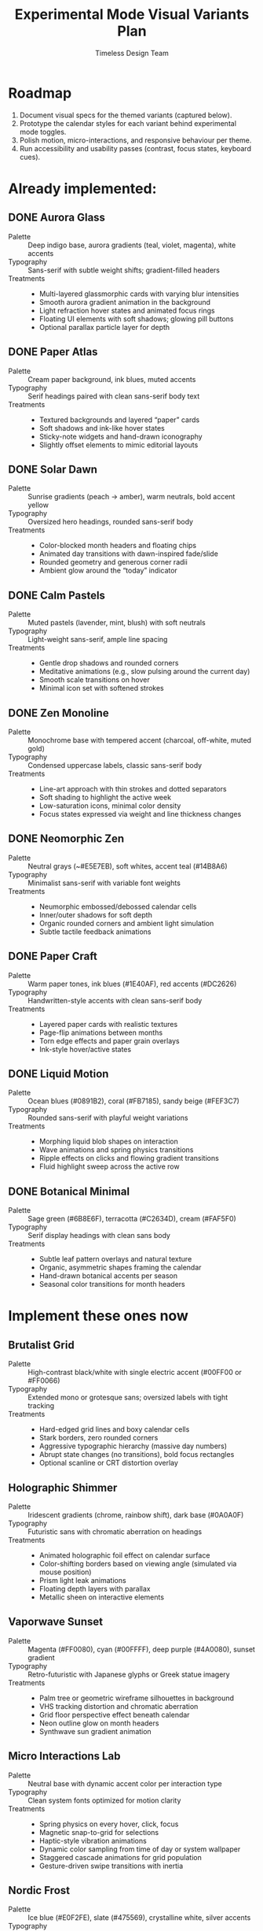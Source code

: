 #+title: Experimental Mode Visual Variants Plan
#+author: Timeless Design Team
#+options: toc:nil

* Roadmap
1. Document visual specs for the themed variants (captured below).
2. Prototype the calendar styles for each variant behind experimental mode toggles.
3. Polish motion, micro-interactions, and responsive behaviour per theme.
4. Run accessibility and usability passes (contrast, focus states, keyboard cues).

* Already implemented:
** DONE Aurora Glass
- Palette :: Deep indigo base, aurora gradients (teal, violet, magenta), white accents
- Typography :: Sans-serif with subtle weight shifts; gradient-filled headers
- Treatments ::
  - Multi-layered glassmorphic cards with varying blur intensities
  - Smooth aurora gradient animation in the background
  - Light refraction hover states and animated focus rings
  - Floating UI elements with soft shadows; glowing pill buttons
  - Optional parallax particle layer for depth

** DONE Paper Atlas
- Palette :: Cream paper background, ink blues, muted accents
- Typography :: Serif headings paired with clean sans-serif body text
- Treatments ::
  - Textured backgrounds and layered “paper” cards
  - Soft shadows and ink-like hover states
  - Sticky-note widgets and hand-drawn iconography
  - Slightly offset elements to mimic editorial layouts

** DONE Solar Dawn
- Palette :: Sunrise gradients (peach → amber), warm neutrals, bold accent yellow
- Typography :: Oversized hero headings, rounded sans-serif body
- Treatments ::
  - Color-blocked month headers and floating chips
  - Animated day transitions with dawn-inspired fade/slide
  - Rounded geometry and generous corner radii
  - Ambient glow around the “today” indicator

** DONE Calm Pastels
- Palette :: Muted pastels (lavender, mint, blush) with soft neutrals
- Typography :: Light-weight sans-serif, ample line spacing
- Treatments ::
  - Gentle drop shadows and rounded corners
  - Meditative animations (e.g., slow pulsing around the current day)
  - Smooth scale transitions on hover
  - Minimal icon set with softened strokes

** DONE Zen Monoline
- Palette :: Monochrome base with tempered accent (charcoal, off-white, muted gold)
- Typography :: Condensed uppercase labels, classic sans-serif body
- Treatments ::
  - Line-art approach with thin strokes and dotted separators
  - Soft shading to highlight the active week
  - Low-saturation icons, minimal color density
  - Focus states expressed via weight and line thickness changes

** DONE Neomorphic Zen
- Palette :: Neutral grays (~#E5E7EB), soft whites, accent teal (#14B8A6)
- Typography :: Minimalist sans-serif with variable font weights
- Treatments ::
  - Neumorphic embossed/debossed calendar cells
  - Inner/outer shadows for soft depth
  - Organic rounded corners and ambient light simulation
  - Subtle tactile feedback animations

** DONE Paper Craft
- Palette :: Warm paper tones, ink blues (#1E40AF), red accents (#DC2626)
- Typography :: Handwritten-style accents with clean sans-serif body
- Treatments ::
  - Layered paper cards with realistic textures
  - Page-flip animations between months
  - Torn edge effects and paper grain overlays
  - Ink-style hover/active states

** DONE Liquid Motion
- Palette :: Ocean blues (#0891B2), coral (#FB7185), sandy beige (#FEF3C7)
- Typography :: Rounded sans-serif with playful weight variations
- Treatments ::
  - Morphing liquid blob shapes on interaction
  - Wave animations and spring physics transitions
  - Ripple effects on clicks and flowing gradient transitions
  - Fluid highlight sweep across the active row

** DONE Botanical Minimal
- Palette :: Sage green (#6B8E6F), terracotta (#C2634D), cream (#FAF5F0)
- Typography :: Serif display headings with clean sans body
- Treatments ::
  - Subtle leaf pattern overlays and natural texture
  - Organic, asymmetric shapes framing the calendar
  - Hand-drawn botanical accents per season
  - Seasonal color transitions for month headers

* Implement these ones now 
** Brutalist Grid
- Palette :: High-contrast black/white with single electric accent (#00FF00 or #FF0066)
- Typography :: Extended mono or grotesque sans; oversized labels with tight tracking
- Treatments ::
  - Hard-edged grid lines and boxy calendar cells
  - Stark borders, zero rounded corners
  - Aggressive typographic hierarchy (massive day numbers)
  - Abrupt state changes (no transitions), bold focus rectangles
  - Optional scanline or CRT distortion overlay

** Holographic Shimmer
- Palette :: Iridescent gradients (chrome, rainbow shift), dark base (#0A0A0F)
- Typography :: Futuristic sans with chromatic aberration on headings
- Treatments ::
  - Animated holographic foil effect on calendar surface
  - Color-shifting borders based on viewing angle (simulated via mouse position)
  - Prism light leak animations
  - Floating depth layers with parallax
  - Metallic sheen on interactive elements

** Vaporwave Sunset
- Palette :: Magenta (#FF0080), cyan (#00FFFF), deep purple (#4A0080), sunset gradient
- Typography :: Retro-futuristic with Japanese glyphs or Greek statue imagery
- Treatments ::
  - Palm tree or geometric wireframe silhouettes in background
  - VHS tracking distortion and chromatic aberration
  - Grid floor perspective effect beneath calendar
  - Neon outline glow on month headers
  - Synthwave sun gradient animation

** Micro Interactions Lab
- Palette :: Neutral base with dynamic accent color per interaction type
- Typography :: Clean system fonts optimized for motion clarity
- Treatments ::
  - Spring physics on every hover, click, focus
  - Magnetic snap-to-grid for selections
  - Haptic-style vibration animations
  - Dynamic color sampling from time of day or system wallpaper
  - Staggered cascade animations for grid population
  - Gesture-driven swipe transitions with inertia

** Nordic Frost
- Palette :: Ice blue (#E0F2FE), slate (#475569), crystalline white, silver accents
- Typography :: Clean geometric sans with wide letterspacing
- Treatments ::
  - Frosted glass cards with crystalline texture
  - Snowflake or ice crystal micro-animations
  - Cool blue glow on focus states
  - Smooth glide transitions mimicking ice sliding
  - Seasonal aurora effect in header during winter months

** Memphis Postmodern
- Palette :: Primary colors (red, yellow, blue) + black/white, geometric patterns
- Typography :: Bold sans-serif mixed with quirky display fonts
- Treatments ::
  - Abstract geometric shapes (squiggles, grids, dots) as decorative elements
  - Asymmetric layouts with playful misalignment
  - High-contrast color blocking per calendar row
  - Pop-art style hover states (flat color swaps)
  - Retro halftone dot patterns as backgrounds

* Implementation Notes
- Build each theme as a variant entry for =useExperimentalMode=, toggled via =data-experimental-variant= attributes.
- Use CSS custom properties to swap palettes, blur intensity, and corner radii per theme.
- Layer micro-interactions (hover states, spring animations, focus cues) consistent with each style.
- Validate responsive layouts alongside keyboard navigation and screen-reader semantics.
